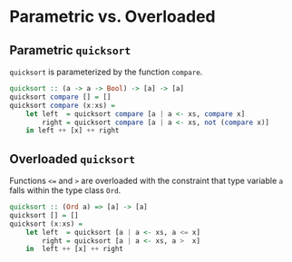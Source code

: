 * Parametric vs. Overloaded

** Parametric ~quicksort~

~quicksort~ is parameterized by the function ~compare~.

#+begin_src haskell
  quicksort :: (a -> a -> Bool) -> [a] -> [a]
  quicksort compare [] = []
  quicksort compare (x:xs) =
      let left  = quicksort compare [a | a <- xs, compare x]
          right = quicksort compare [a | a <- xs, not (compare x)]
      in left ++ [x] ++ right
#+end_src

** Overloaded ~quicksort~

Functions ~<=~ and ~>~ are overloaded with the constraint that type variable
~a~ falls within the type class ~Ord~.

#+begin_src haskell
  quicksort :: (Ord a) => [a] -> [a]    
  quicksort [] = []    
  quicksort (x:xs) =     
      let left  = quicksort [a | a <- xs, a <= x]  
          right = quicksort [a | a <- xs, a >  x]   
      in  left ++ [x] ++ right 
#+end_src
